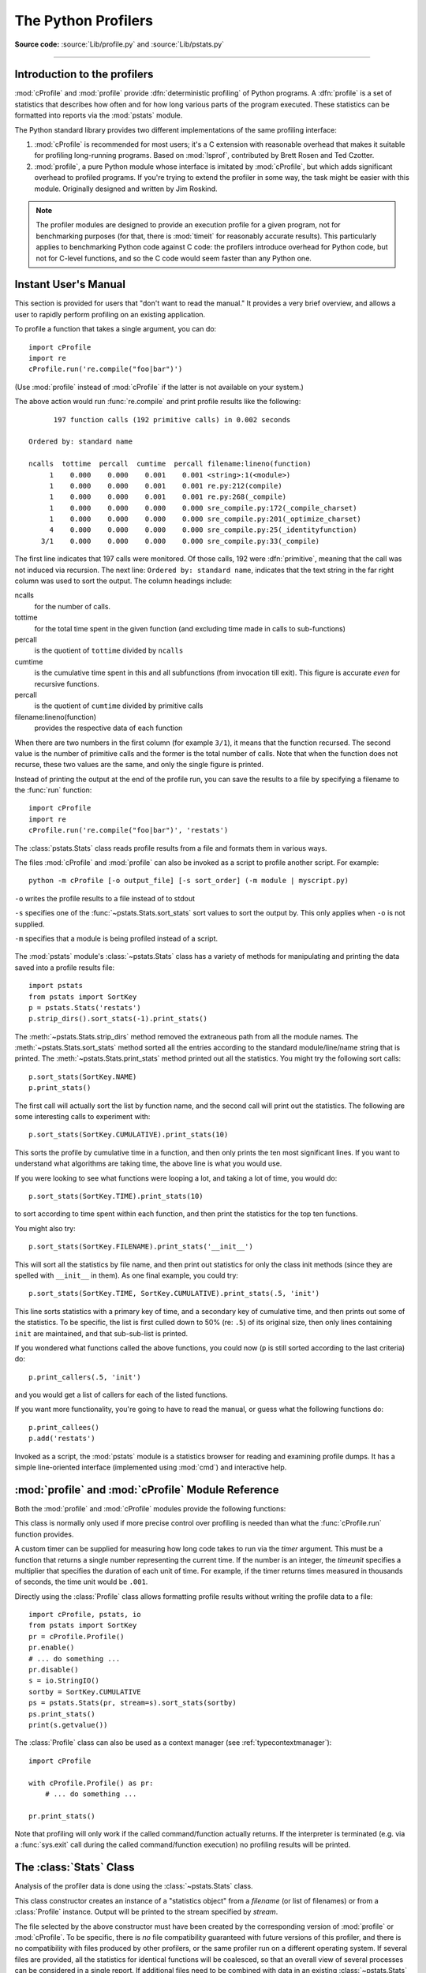 .. _profile:

********************
The Python Profilers
********************

**Source code:** :source:`Lib/profile.py` and :source:`Lib/pstats.py`

--------------

.. _profiler-introduction:

Introduction to the profilers
=============================

.. index::
   single: deterministic profiling
   single: profiling, deterministic

:mod:`cProfile` and :mod:`profile` provide :dfn:`deterministic profiling` of
Python programs. A :dfn:`profile` is a set of statistics that describes how
often and for how long various parts of the program executed. These statistics
can be formatted into reports via the :mod:`pstats` module.

The Python standard library provides two different implementations of the same
profiling interface:

1. :mod:`cProfile` is recommended for most users; it's a C extension with
   reasonable overhead that makes it suitable for profiling long-running
   programs.  Based on :mod:`lsprof`, contributed by Brett Rosen and Ted
   Czotter.

2. :mod:`profile`, a pure Python module whose interface is imitated by
   :mod:`cProfile`, but which adds significant overhead to profiled programs.
   If you're trying to extend the profiler in some way, the task might be easier
   with this module.  Originally designed and written by Jim Roskind.

.. note::

   The profiler modules are designed to provide an execution profile for a given
   program, not for benchmarking purposes (for that, there is :mod:`timeit` for
   reasonably accurate results).  This particularly applies to benchmarking
   Python code against C code: the profilers introduce overhead for Python code,
   but not for C-level functions, and so the C code would seem faster than any
   Python one.


.. _profile-instant:

Instant User's Manual
=====================

This section is provided for users that "don't want to read the manual." It
provides a very brief overview, and allows a user to rapidly perform profiling
on an existing application.

To profile a function that takes a single argument, you can do::

   import cProfile
   import re
   cProfile.run('re.compile("foo|bar")')

(Use :mod:`profile` instead of :mod:`cProfile` if the latter is not available on
your system.)

The above action would run :func:`re.compile` and print profile results like
the following::

         197 function calls (192 primitive calls) in 0.002 seconds

   Ordered by: standard name

   ncalls  tottime  percall  cumtime  percall filename:lineno(function)
        1    0.000    0.000    0.001    0.001 <string>:1(<module>)
        1    0.000    0.000    0.001    0.001 re.py:212(compile)
        1    0.000    0.000    0.001    0.001 re.py:268(_compile)
        1    0.000    0.000    0.000    0.000 sre_compile.py:172(_compile_charset)
        1    0.000    0.000    0.000    0.000 sre_compile.py:201(_optimize_charset)
        4    0.000    0.000    0.000    0.000 sre_compile.py:25(_identityfunction)
      3/1    0.000    0.000    0.000    0.000 sre_compile.py:33(_compile)

The first line indicates that 197 calls were monitored.  Of those calls, 192
were :dfn:`primitive`, meaning that the call was not induced via recursion. The
next line: ``Ordered by: standard name``, indicates that the text string in the
far right column was used to sort the output. The column headings include:

ncalls
   for the number of calls.

tottime
   for the total time spent in the given function (and excluding time made in
   calls to sub-functions)

percall
   is the quotient of ``tottime`` divided by ``ncalls``

cumtime
   is the cumulative time spent in this and all subfunctions (from invocation
   till exit). This figure is accurate *even* for recursive functions.

percall
   is the quotient of ``cumtime`` divided by primitive calls

filename:lineno(function)
   provides the respective data of each function

When there are two numbers in the first column (for example ``3/1``), it means
that the function recursed.  The second value is the number of primitive calls
and the former is the total number of calls.  Note that when the function does
not recurse, these two values are the same, and only the single figure is
printed.

Instead of printing the output at the end of the profile run, you can save the
results to a file by specifying a filename to the :func:`run` function::

   import cProfile
   import re
   cProfile.run('re.compile("foo|bar")', 'restats')

The :class:`pstats.Stats` class reads profile results from a file and formats
them in various ways.

The files :mod:`cProfile` and :mod:`profile` can also be invoked as a script to
profile another script.  For example::

   python -m cProfile [-o output_file] [-s sort_order] (-m module | myscript.py)

``-o`` writes the profile results to a file instead of to stdout

``-s`` specifies one of the :func:`~pstats.Stats.sort_stats` sort values to sort
the output by. This only applies when ``-o`` is not supplied.

``-m`` specifies that a module is being profiled instead of a script.

   .. versionadded:: 3.7
      Added the ``-m`` option to :mod:`cProfile`.

   .. versionadded:: 3.8
      Added the ``-m`` option to :mod:`profile`.

The :mod:`pstats` module's :class:`~pstats.Stats` class has a variety of methods
for manipulating and printing the data saved into a profile results file::

   import pstats
   from pstats import SortKey
   p = pstats.Stats('restats')
   p.strip_dirs().sort_stats(-1).print_stats()

The :meth:`~pstats.Stats.strip_dirs` method removed the extraneous path from all
the module names. The :meth:`~pstats.Stats.sort_stats` method sorted all the
entries according to the standard module/line/name string that is printed. The
:meth:`~pstats.Stats.print_stats` method printed out all the statistics.  You
might try the following sort calls::

   p.sort_stats(SortKey.NAME)
   p.print_stats()

The first call will actually sort the list by function name, and the second call
will print out the statistics.  The following are some interesting calls to
experiment with::

   p.sort_stats(SortKey.CUMULATIVE).print_stats(10)

This sorts the profile by cumulative time in a function, and then only prints
the ten most significant lines.  If you want to understand what algorithms are
taking time, the above line is what you would use.

If you were looking to see what functions were looping a lot, and taking a lot
of time, you would do::

   p.sort_stats(SortKey.TIME).print_stats(10)

to sort according to time spent within each function, and then print the
statistics for the top ten functions.

You might also try::

   p.sort_stats(SortKey.FILENAME).print_stats('__init__')

This will sort all the statistics by file name, and then print out statistics
for only the class init methods (since they are spelled with ``__init__`` in
them).  As one final example, you could try::

   p.sort_stats(SortKey.TIME, SortKey.CUMULATIVE).print_stats(.5, 'init')

This line sorts statistics with a primary key of time, and a secondary key of
cumulative time, and then prints out some of the statistics. To be specific, the
list is first culled down to 50% (re: ``.5``) of its original size, then only
lines containing ``init`` are maintained, and that sub-sub-list is printed.

If you wondered what functions called the above functions, you could now (``p``
is still sorted according to the last criteria) do::

   p.print_callers(.5, 'init')

and you would get a list of callers for each of the listed functions.

If you want more functionality, you're going to have to read the manual, or
guess what the following functions do::

   p.print_callees()
   p.add('restats')

Invoked as a script, the :mod:`pstats` module is a statistics browser for
reading and examining profile dumps.  It has a simple line-oriented interface
(implemented using :mod:`cmd`) and interactive help.

:mod:`profile` and :mod:`cProfile` Module Reference
=======================================================

.. module:: cProfile
.. module:: profile
   :synopsis: Python source profiler.

Both the :mod:`profile` and :mod:`cProfile` modules provide the following
functions:

.. function:: run(command, filename=None, sort=-1)

   This function takes a single argument that can be passed to the :func:`exec`
   function, and an optional file name.  In all cases this routine executes::

      exec(command, __main__.__dict__, __main__.__dict__)

   and gathers profiling statistics from the execution. If no file name is
   present, then this function automatically creates a :class:`~pstats.Stats`
   instance and prints a simple profiling report. If the sort value is specified,
   it is passed to this :class:`~pstats.Stats` instance to control how the
   results are sorted.

.. function:: runctx(command, globals, locals, filename=None, sort=-1)

   This function is similar to :func:`run`, with added arguments to supply the
   globals and locals dictionaries for the *command* string. This routine
   executes::

      exec(command, globals, locals)

   and gathers profiling statistics as in the :func:`run` function above.

.. class:: Profile(timer=None, timeunit=0.0, subcalls=True, builtins=True)

   This class is normally only used if more precise control over profiling is
   needed than what the :func:`cProfile.run` function provides.

   A custom timer can be supplied for measuring how long code takes to run via
   the *timer* argument. This must be a function that returns a single number
   representing the current time. If the number is an integer, the *timeunit*
   specifies a multiplier that specifies the duration of each unit of time. For
   example, if the timer returns times measured in thousands of seconds, the
   time unit would be ``.001``.

   Directly using the :class:`Profile` class allows formatting profile results
   without writing the profile data to a file::

      import cProfile, pstats, io
      from pstats import SortKey
      pr = cProfile.Profile()
      pr.enable()
      # ... do something ...
      pr.disable()
      s = io.StringIO()
      sortby = SortKey.CUMULATIVE
      ps = pstats.Stats(pr, stream=s).sort_stats(sortby)
      ps.print_stats()
      print(s.getvalue())

   The :class:`Profile` class can also be used as a context manager (see
   :ref:`typecontextmanager`)::

      import cProfile

      with cProfile.Profile() as pr:
          # ... do something ...

      pr.print_stats()

   .. versionchanged:: 3.8
      Added context manager support.

   .. method:: enable()

      Start collecting profiling data.

   .. method:: disable()

      Stop collecting profiling data.

   .. method:: create_stats()

      Stop collecting profiling data and record the results internally
      as the current profile.

   .. method:: print_stats(sort=-1)

      Create a :class:`~pstats.Stats` object based on the current
      profile and print the results to stdout.

   .. method:: dump_stats(filename)

      Write the results of the current profile to *filename*.

   .. method:: run(cmd)

      Profile the cmd via :func:`exec`.

   .. method:: runctx(cmd, globals, locals)

      Profile the cmd via :func:`exec` with the specified global and
      local environment.

   .. method:: runcall(func, *args, **kwargs)

      Profile ``func(*args, **kwargs)``

Note that profiling will only work if the called command/function actually
returns.  If the interpreter is terminated (e.g. via a :func:`sys.exit` call
during the called command/function execution) no profiling results will be
printed.

.. _profile-stats:

The :class:`Stats` Class
========================

Analysis of the profiler data is done using the :class:`~pstats.Stats` class.

.. module:: pstats
   :synopsis: Statistics object for use with the profiler.

.. class:: Stats(*filenames or profile, stream=sys.stdout)

   This class constructor creates an instance of a "statistics object" from a
   *filename* (or list of filenames) or from a :class:`Profile` instance. Output
   will be printed to the stream specified by *stream*.

   The file selected by the above constructor must have been created by the
   corresponding version of :mod:`profile` or :mod:`cProfile`.  To be specific,
   there is *no* file compatibility guaranteed with future versions of this
   profiler, and there is no compatibility with files produced by other
   profilers, or the same profiler run on a different operating system.  If
   several files are provided, all the statistics for identical functions will
   be coalesced, so that an overall view of several processes can be considered
   in a single report.  If additional files need to be combined with data in an
   existing :class:`~pstats.Stats` object, the :meth:`~pstats.Stats.add` method
   can be used.

   Instead of reading the profile data from a file, a :class:`cProfile.Profile`
   or :class:`profile.Profile` object can be used as the profile data source.

   :class:`Stats` objects have the following methods:

   .. method:: strip_dirs()

      This method for the :class:`Stats` class removes all leading path
      information from file names.  It is very useful in reducing the size of
      the printout to fit within (close to) 80 columns.  This method modifies
      the object, and the stripped information is lost.  After performing a
      strip operation, the object is considered to have its entries in a
      "random" order, as it was just after object initialization and loading.
      If :meth:`~pstats.Stats.strip_dirs` causes two function names to be
      indistinguishable (they are on the same line of the same filename, and
      have the same function name), then the statistics for these two entries
      are accumulated into a single entry.


   .. method:: add(*filenames)

      This method of the :class:`Stats` class accumulates additional profiling
      information into the current profiling object.  Its arguments should refer
      to filenames created by the corresponding version of :func:`profile.run`
      or :func:`cProfile.run`. Statistics for identically named (re: file, line,
      name) functions are automatically accumulated into single function
      statistics.


   .. method:: dump_stats(filename)

      Save the data loaded into the :class:`Stats` object to a file named
      *filename*.  The file is created if it does not exist, and is overwritten
      if it already exists.  This is equivalent to the method of the same name
      on the :class:`profile.Profile` and :class:`cProfile.Profile` classes.


   .. method:: sort_stats(*keys)

      This method modifies the :class:`Stats` object by sorting it according to
      the supplied criteria.  The argument can be either a string or a SortKey
      enum identifying the basis of a sort (example: ``'time'``, ``'name'``,
      ``SortKey.TIME`` or ``SortKey.NAME``). The SortKey enums argument have
      advantage over the string argument in that it is more robust and less
      error prone.

      When more than one key is provided, then additional keys are used as
      secondary criteria when there is equality in all keys selected before
      them.  For example, ``sort_stats(SortKey.NAME, SortKey.FILE)`` will sort
      all the entries according to their function name, and resolve all ties
      (identical function names) by sorting by file name.

      For the string argument, abbreviations can be used for any key names, as
      long as the abbreviation is unambiguous.

      The following are the valid string and SortKey:

      +------------------+---------------------+----------------------+
      | Valid String Arg | Valid enum Arg      | Meaning              |
      +==================+=====================+======================+
      | ``'calls'``      | SortKey.CALLS       | call count           |
      +------------------+---------------------+----------------------+
      | ``'cumulative'`` | SortKey.CUMULATIVE  | cumulative time      |
      +------------------+---------------------+----------------------+
      | ``'cumtime'``    | N/A                 | cumulative time      |
      +------------------+---------------------+----------------------+
      | ``'file'``       | N/A                 | file name            |
      +------------------+---------------------+----------------------+
      | ``'filename'``   | SortKey.FILENAME    | file name            |
      +------------------+---------------------+----------------------+
      | ``'module'``     | N/A                 | file name            |
      +------------------+---------------------+----------------------+
      | ``'ncalls'``     | N/A                 | call count           |
      +------------------+---------------------+----------------------+
      | ``'pcalls'``     | SortKey.PCALLS      | primitive call count |
      +------------------+---------------------+----------------------+
      | ``'line'``       | SortKey.LINE        | line number          |
      +------------------+---------------------+----------------------+
      | ``'name'``       | SortKey.NAME        | function name        |
      +------------------+---------------------+----------------------+
      | ``'nfl'``        | SortKey.NFL         | name/file/line       |
      +------------------+---------------------+----------------------+
      | ``'stdname'``    | SortKey.STDNAME     | standard name        |
      +------------------+---------------------+----------------------+
      | ``'time'``       | SortKey.TIME        | internal time        |
      +------------------+---------------------+----------------------+
      | ``'tottime'``    | N/A                 | internal time        |
      +------------------+---------------------+----------------------+

      Note that all sorts on statistics are in descending order (placing most
      time consuming items first), where as name, file, and line number searches
      are in ascending order (alphabetical). The subtle distinction between
      ``SortKey.NFL`` and ``SortKey.STDNAME`` is that the standard name is a
      sort of the name as printed, which means that the embedded line numbers
      get compared in an odd way.  For example, lines 3, 20, and 40 would (if
      the file names were the same) appear in the string order 20, 3 and 40.
      In contrast, ``SortKey.NFL`` does a numeric compare of the line numbers.
      In fact, ``sort_stats(SortKey.NFL)`` is the same as
      ``sort_stats(SortKey.NAME, SortKey.FILENAME, SortKey.LINE)``.

      For backward-compatibility reasons, the numeric arguments ``-1``, ``0``,
      ``1``, and ``2`` are permitted.  They are interpreted as ``'stdname'``,
      ``'calls'``, ``'time'``, and ``'cumulative'`` respectively.  If this old
      style format (numeric) is used, only one sort key (the numeric key) will
      be used, and additional arguments will be silently ignored.

      .. For compatibility with the old profiler.

      .. versionadded:: 3.7
         Added the SortKey enum.

   .. method:: reverse_order()

      This method for the :class:`Stats` class reverses the ordering of the
      basic list within the object.  Note that by default ascending vs
      descending order is properly selected based on the sort key of choice.

      .. This method is provided primarily for compatibility with the old
         profiler.


   .. method:: print_stats(*restrictions)

      This method for the :class:`Stats` class prints out a report as described
      in the :func:`profile.run` definition.

      The order of the printing is based on the last
      :meth:`~pstats.Stats.sort_stats` operation done on the object (subject to
      caveats in :meth:`~pstats.Stats.add` and
      :meth:`~pstats.Stats.strip_dirs`).

      The arguments provided (if any) can be used to limit the list down to the
      significant entries.  Initially, the list is taken to be the complete set
      of profiled functions.  Each restriction is either an integer (to select a
      count of lines), or a decimal fraction between 0.0 and 1.0 inclusive (to
      select a percentage of lines), or a string that will interpreted as a
      regular expression (to pattern match the standard name that is printed).
      If several restrictions are provided, then they are applied sequentially.
      For example::

         print_stats(.1, 'foo:')

      would first limit the printing to first 10% of list, and then only print
      functions that were part of filename :file:`.\*foo:`.  In contrast, the
      command::

         print_stats('foo:', .1)

      would limit the list to all functions having file names :file:`.\*foo:`,
      and then proceed to only print the first 10% of them.


   .. method:: print_callers(*restrictions)

      This method for the :class:`Stats` class prints a list of all functions
      that called each function in the profiled database.  The ordering is
      identical to that provided by :meth:`~pstats.Stats.print_stats`, and the
      definition of the restricting argument is also identical.  Each caller is
      reported on its own line.  The format differs slightly depending on the
      profiler that produced the stats:

      * With :mod:`profile`, a number is shown in parentheses after each caller
        to show how many times this specific call was made.  For convenience, a
        second non-parenthesized number repeats the cumulative time spent in the
        function at the right.

      * With :mod:`cProfile`, each caller is preceded by three numbers: the
        number of times this specific call was made, and the total and
        cumulative times spent in the current function while it was invoked by
        this specific caller.


   .. method:: print_callees(*restrictions)

      This method for the :class:`Stats` class prints a list of all function
      that were called by the indicated function.  Aside from this reversal of
      direction of calls (re: called vs was called by), the arguments and
      ordering are identical to the :meth:`~pstats.Stats.print_callers` method.


.. _deterministic-profiling:

What Is Deterministic Profiling?
================================

:dfn:`Deterministic profiling` is meant to reflect the fact that all *function
call*, *function return*, and *exception* events are monitored, and precise
timings are made for the intervals between these events (during which time the
user's code is executing).  In contrast, :dfn:`statistical profiling` (which is
not done by this module) randomly samples the effective instruction pointer, and
deduces where time is being spent.  The latter technique traditionally involves
less overhead (as the code does not need to be instrumented), but provides only
relative indications of where time is being spent.

In Python, since there is an interpreter active during execution, the presence
of instrumented code is not required to do deterministic profiling.  Python
automatically provides a :dfn:`hook` (optional callback) for each event.  In
addition, the interpreted nature of Python tends to add so much overhead to
execution, that deterministic profiling tends to only add small processing
overhead in typical applications.  The result is that deterministic profiling is
not that expensive, yet provides extensive run time statistics about the
execution of a Python program.

Call count statistics can be used to identify bugs in code (surprising counts),
and to identify possible inline-expansion points (high call counts).  Internal
time statistics can be used to identify "hot loops" that should be carefully
optimized.  Cumulative time statistics should be used to identify high level
errors in the selection of algorithms.  Note that the unusual handling of
cumulative times in this profiler allows statistics for recursive
implementations of algorithms to be directly compared to iterative
implementations.


.. _profile-limitations:

Limitations
===========

One limitation has to do with accuracy of timing information. There is a
fundamental problem with deterministic profilers involving accuracy.  The most
obvious restriction is that the underlying "clock" is only ticking at a rate
(typically) of about .001 seconds.  Hence no measurements will be more accurate
than the underlying clock.  If enough measurements are taken, then the "error"
will tend to average out. Unfortunately, removing this first error induces a
second source of error.

The second problem is that it "takes a while" from when an event is dispatched
until the profiler's call to get the time actually *gets* the state of the
clock.  Similarly, there is a certain lag when exiting the profiler event
handler from the time that the clock's value was obtained (and then squirreled
away), until the user's code is once again executing.  As a result, functions
that are called many times, or call many functions, will typically accumulate
this error. The error that accumulates in this fashion is typically less than
the accuracy of the clock (less than one clock tick), but it *can* accumulate
and become very significant.

The problem is more important with :mod:`profile` than with the lower-overhead
:mod:`cProfile`.  For this reason, :mod:`profile` provides a means of
calibrating itself for a given platform so that this error can be
probabilistically (on the average) removed. After the profiler is calibrated, it
will be more accurate (in a least square sense), but it will sometimes produce
negative numbers (when call counts are exceptionally low, and the gods of
probability work against you :-). )  Do *not* be alarmed by negative numbers in
the profile.  They should *only* appear if you have calibrated your profiler,
and the results are actually better than without calibration.


.. _profile-calibration:

Calibration
===========

The profiler of the :mod:`profile` module subtracts a constant from each event
handling time to compensate for the overhead of calling the time function, and
socking away the results.  By default, the constant is 0. The following
procedure can be used to obtain a better constant for a given platform (see
:ref:`profile-limitations`). ::

   import profile
   pr = profile.Profile()
   for i in range(5):
       print(pr.calibrate(10000))

The method executes the number of Python calls given by the argument, directly
and again under the profiler, measuring the time for both. It then computes the
hidden overhead per profiler event, and returns that as a float.  For example,
on a 1.8Ghz Intel Core i5 running Mac OS X, and using Python's time.process_time() as
the timer, the magical number is about 4.04e-6.

The object of this exercise is to get a fairly consistent result. If your
computer is *very* fast, or your timer function has poor resolution, you might
have to pass 100000, or even 1000000, to get consistent results.

When you have a consistent answer, there are three ways you can use it::

   import profile

   # 1. Apply computed bias to all Profile instances created hereafter.
   profile.Profile.bias = your_computed_bias

   # 2. Apply computed bias to a specific Profile instance.
   pr = profile.Profile()
   pr.bias = your_computed_bias

   # 3. Specify computed bias in instance constructor.
   pr = profile.Profile(bias=your_computed_bias)

If you have a choice, you are better off choosing a smaller constant, and then
your results will "less often" show up as negative in profile statistics.

.. _profile-timers:

Using a custom timer
====================

If you want to change how current time is determined (for example, to force use
of wall-clock time or elapsed process time), pass the timing function you want
to the :class:`Profile` class constructor::

    pr = profile.Profile(your_time_func)

The resulting profiler will then call ``your_time_func``. Depending on whether
you are using :class:`profile.Profile` or :class:`cProfile.Profile`,
``your_time_func``'s return value will be interpreted differently:

:class:`profile.Profile`
   ``your_time_func`` should return a single number, or a list of numbers whose
   sum is the current time (like what :func:`os.times` returns).  If the
   function returns a single time number, or the list of returned numbers has
   length 2, then you will get an especially fast version of the dispatch
   routine.

   Be warned that you should calibrate the profiler class for the timer function
   that you choose (see :ref:`profile-calibration`).  For most machines, a timer
   that returns a lone integer value will provide the best results in terms of
   low overhead during profiling.  (:func:`os.times` is *pretty* bad, as it
   returns a tuple of floating point values).  If you want to substitute a
   better timer in the cleanest fashion, derive a class and hardwire a
   replacement dispatch method that best handles your timer call, along with the
   appropriate calibration constant.

:class:`cProfile.Profile`
   ``your_time_func`` should return a single number.  If it returns integers,
   you can also invoke the class constructor with a second argument specifying
   the real duration of one unit of time.  For example, if
   ``your_integer_time_func`` returns times measured in thousands of seconds,
   you would construct the :class:`Profile` instance as follows::

      pr = cProfile.Profile(your_integer_time_func, 0.001)

   As the :class:`cProfile.Profile` class cannot be calibrated, custom timer
   functions should be used with care and should be as fast as possible.  For
   the best results with a custom timer, it might be necessary to hard-code it
   in the C source of the internal :mod:`_lsprof` module.

Python 3.3 adds several new functions in :mod:`time` that can be used to make
precise measurements of process or wall-clock time. For example, see
:func:`time.perf_counter`.
